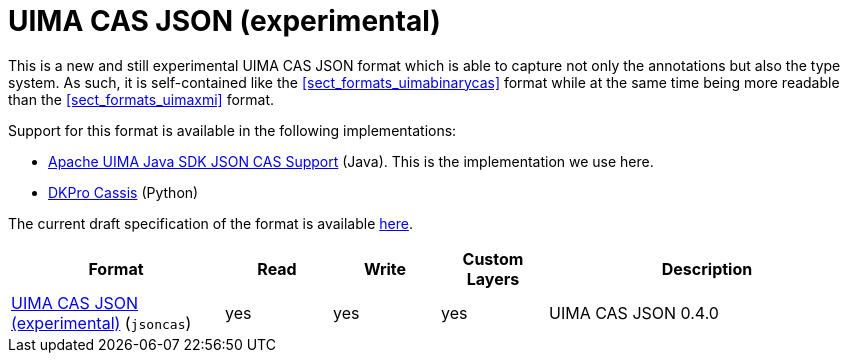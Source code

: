 // Licensed to the Technische Universität Darmstadt under one
// or more contributor license agreements.  See the NOTICE file
// distributed with this work for additional information
// regarding copyright ownership.  The Technische Universität Darmstadt 
// licenses this file to you under the Apache License, Version 2.0 (the
// "License"); you may not use this file except in compliance
// with the License.
//  
// http://www.apache.org/licenses/LICENSE-2.0
// 
// Unless required by applicable law or agreed to in writing, software
// distributed under the License is distributed on an "AS IS" BASIS,
// WITHOUT WARRANTIES OR CONDITIONS OF ANY KIND, either express or implied.
// See the License for the specific language governing permissions and
// limitations under the License.

[[sect_formats_uimajson]]
= UIMA CAS JSON (experimental)

This is a new and still experimental UIMA CAS JSON format which is able to capture not only the
annotations but also the type system. As such, it is self-contained like the <<sect_formats_uimabinarycas>>
format while at the same time being more readable than the <<sect_formats_uimaxmi>> format.

Support for this format is available in the following implementations:

* link:https://github.com/apache/uima-uimaj-io-jsoncas[Apache UIMA Java SDK JSON CAS Support] (Java).
  This is the implementation we use here.
* link:https://github.com/dkpro/dkpro-cassis[DKPro Cassis] (Python)

The current draft specification of the format is available link:https://github.com/apache/uima-uimaj-io-jsoncas/blob/main/SPECIFICATION.adoc[here].

[cols="2,1,1,1,3"]
|====
| Format | Read | Write | Custom Layers | Description

| link:https://github.com/apache/uima-uimaj-io-jsoncas/blob/main/SPECIFICATION.adoc[UIMA CAS JSON (experimental)] (`jsoncas`)
| yes
| yes
| yes
| UIMA CAS JSON 0.4.0

|====

